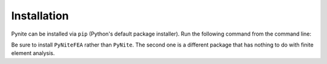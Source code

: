 ============
Installation
============

Pynite can be installed via ``pip`` (Python's default package installer). Run the following command
from the command line:

.. code_block:: 
    $pip install PyNiteFEA

Be sure to install ``PyNiteFEA`` rather than ``PyNite``. The second one is a different package that
has nothing to do with finite element analysis.